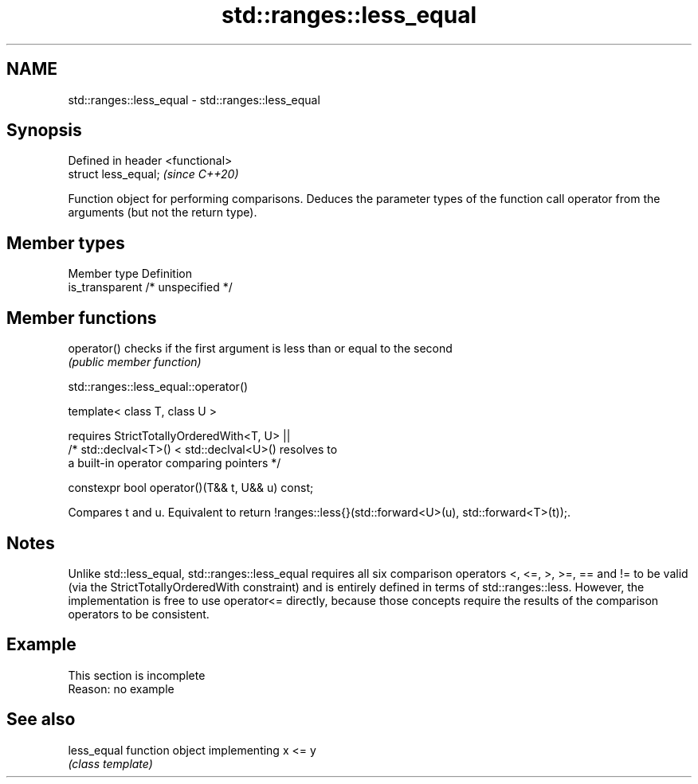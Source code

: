 .TH std::ranges::less_equal 3 "2020.03.24" "http://cppreference.com" "C++ Standard Libary"
.SH NAME
std::ranges::less_equal \- std::ranges::less_equal

.SH Synopsis
   Defined in header <functional>
   struct less_equal;              \fI(since C++20)\fP

   Function object for performing comparisons. Deduces the parameter types of the function call operator from the arguments (but not the return type).

.SH Member types

   Member type    Definition
   is_transparent /* unspecified */

.SH Member functions

   operator() checks if the first argument is less than or equal to the second
              \fI(public member function)\fP

std::ranges::less_equal::operator()

   template< class T, class U >

   requires StrictTotallyOrderedWith<T, U> ||
   /* std::declval<T>() < std::declval<U>() resolves to
   a built-in operator comparing pointers */

   constexpr bool operator()(T&& t, U&& u) const;

   Compares t and u. Equivalent to return !ranges::less{}(std::forward<U>(u), std::forward<T>(t));.

.SH Notes

   Unlike std::less_equal, std::ranges::less_equal requires all six comparison operators <, <=, >, >=, == and != to be valid (via the StrictTotallyOrderedWith constraint) and is entirely defined in terms of std::ranges::less. However, the implementation is free to use operator<= directly, because those concepts require the results of the comparison operators to be consistent.

.SH Example

    This section is incomplete
    Reason: no example

.SH See also

   less_equal function object implementing x <= y
              \fI(class template)\fP
